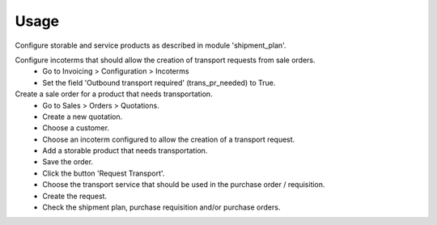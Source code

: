 
Usage
-----

Configure storable and service products as described in module 'shipment_plan'.

Configure incoterms that should allow the creation of transport requests from sale orders.
 - Go to Invoicing > Configuration > Incoterms
 - Set the field 'Outbound transport required' (trans_pr_needed) to True.

Create a sale order for a product that needs transportation.
 - Go to Sales > Orders > Quotations.
 - Create a new quotation.
 - Choose a customer.
 - Choose an incoterm configured to allow the creation of a transport request.
 - Add a storable product that needs transportation.
 - Save the order.
 - Click the button 'Request Transport'.
 - Choose the transport service that should be used in the purchase order / requisition.
 - Create the request.
 - Check the shipment plan, purchase requisition and/or purchase orders.

